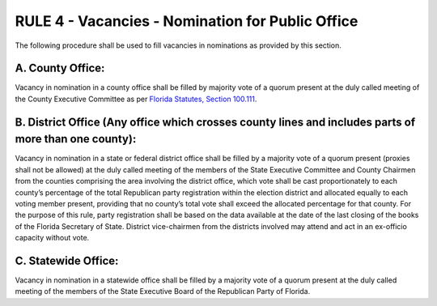 ===================================================
RULE 4 - Vacancies - Nomination for Public Office
===================================================

The following procedure shall be used to fill vacancies in nominations as provided by
this section.

------------------
A. County Office:
------------------

Vacancy in nomination in a county office shall be filled by majority vote
of a quorum present at the duly called meeting of the County Executive Committee as per
`Florida Statutes, Section 100.111`_.

------------------------------------------------------------------------------------------------------
B. District Office (Any office which crosses county lines and includes parts of more than one county):
------------------------------------------------------------------------------------------------------

Vacancy in nomination in a state or federal district office shall be filled by a
majority vote of a quorum present (proxies shall not be allowed) at the duly called meeting of
the members of the State Executive Committee and County Chairmen from the counties
comprising the area involving the district office, which vote shall be cast proportionately to
each county’s percentage of the total Republican party registration within the election district
and allocated equally to each voting member present, providing that no county’s total vote
shall exceed the allocated percentage for that county. For the purpose of this rule, party
registration shall be based on the data available at the date of the last closing of the books of
the Florida Secretary of State. District vice-chairmen from the districts involved may attend and
act in an ex-officio capacity without vote.

---------------------
C. Statewide Office:
---------------------

Vacancy in nomination in a statewide office shall be filled by a
majority vote of a quorum present at the duly called meeting of the members of the State
Executive Board of the Republican Party of Florida.

.. _Florida Statutes, Section 100.111: https://www.flsenate.gov/Laws/Statutes/2024/100.111
